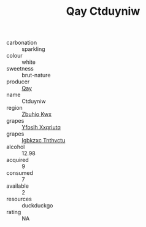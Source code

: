 :PROPERTIES:
:ID:                     9b33a672-2550-4e12-bbf8-d970e7a89e18
:END:
#+TITLE: Qay Ctduyniw 

- carbonation :: sparkling
- colour :: white
- sweetness :: brut-nature
- producer :: [[id:c8fd643f-17cf-4963-8cdb-3997b5b1f19c][Qay]]
- name :: Ctduyniw
- region :: [[id:36bcf6d4-1d5c-43f6-ac15-3e8f6327b9c4][Zbuhio Kwx]]
- grapes :: [[id:d983c0ef-ea5e-418b-8800-286091b391da][Yfoslh Xxqriutq]]
- grapes :: [[id:8961e4fb-a9fd-4f70-9b5b-757816f654d5][Igbkzxc Tnthvctu]]
- alcohol :: 12.98
- acquired :: 9
- consumed :: 7
- available :: 2
- resources :: duckduckgo
- rating :: NA


